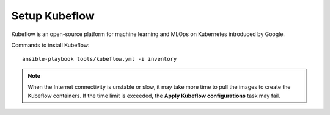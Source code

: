 Setup Kubeflow
---------------
Kubeflow is an open-source platform for machine learning and MLOps on Kubernetes introduced by Google.

Commands to install Kubeflow: ::

    ansible-playbook tools/kubeflow.yml -i inventory

.. note:: When the Internet connectivity is unstable or slow, it may take more time to pull the images to create the Kubeflow containers. If the time limit is exceeded, the **Apply Kubeflow configurations** task may fail.


